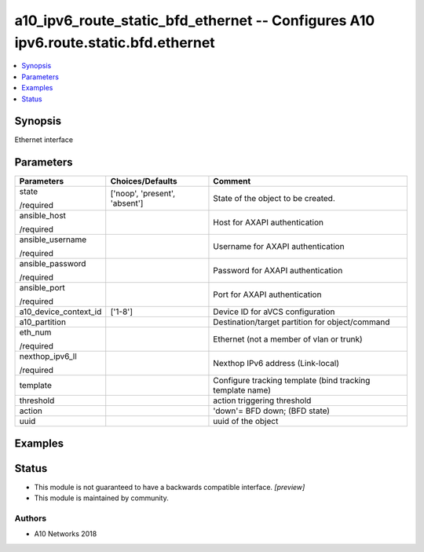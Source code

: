 .. _a10_ipv6_route_static_bfd_ethernet_module:


a10_ipv6_route_static_bfd_ethernet -- Configures A10 ipv6.route.static.bfd.ethernet
===================================================================================

.. contents::
   :local:
   :depth: 1


Synopsis
--------

Ethernet interface






Parameters
----------

+-----------------------+-------------------------------+-----------------------------------------------------------+
| Parameters            | Choices/Defaults              | Comment                                                   |
|                       |                               |                                                           |
|                       |                               |                                                           |
+=======================+===============================+===========================================================+
| state                 | ['noop', 'present', 'absent'] | State of the object to be created.                        |
|                       |                               |                                                           |
| /required             |                               |                                                           |
+-----------------------+-------------------------------+-----------------------------------------------------------+
| ansible_host          |                               | Host for AXAPI authentication                             |
|                       |                               |                                                           |
| /required             |                               |                                                           |
+-----------------------+-------------------------------+-----------------------------------------------------------+
| ansible_username      |                               | Username for AXAPI authentication                         |
|                       |                               |                                                           |
| /required             |                               |                                                           |
+-----------------------+-------------------------------+-----------------------------------------------------------+
| ansible_password      |                               | Password for AXAPI authentication                         |
|                       |                               |                                                           |
| /required             |                               |                                                           |
+-----------------------+-------------------------------+-----------------------------------------------------------+
| ansible_port          |                               | Port for AXAPI authentication                             |
|                       |                               |                                                           |
| /required             |                               |                                                           |
+-----------------------+-------------------------------+-----------------------------------------------------------+
| a10_device_context_id | ['1-8']                       | Device ID for aVCS configuration                          |
|                       |                               |                                                           |
|                       |                               |                                                           |
+-----------------------+-------------------------------+-----------------------------------------------------------+
| a10_partition         |                               | Destination/target partition for object/command           |
|                       |                               |                                                           |
|                       |                               |                                                           |
+-----------------------+-------------------------------+-----------------------------------------------------------+
| eth_num               |                               | Ethernet (not a member of vlan or trunk)                  |
|                       |                               |                                                           |
| /required             |                               |                                                           |
+-----------------------+-------------------------------+-----------------------------------------------------------+
| nexthop_ipv6_ll       |                               | Nexthop IPv6 address (Link-local)                         |
|                       |                               |                                                           |
| /required             |                               |                                                           |
+-----------------------+-------------------------------+-----------------------------------------------------------+
| template              |                               | Configure tracking template (bind tracking template name) |
|                       |                               |                                                           |
|                       |                               |                                                           |
+-----------------------+-------------------------------+-----------------------------------------------------------+
| threshold             |                               | action triggering threshold                               |
|                       |                               |                                                           |
|                       |                               |                                                           |
+-----------------------+-------------------------------+-----------------------------------------------------------+
| action                |                               | 'down'= BFD down;  (BFD state)                            |
|                       |                               |                                                           |
|                       |                               |                                                           |
+-----------------------+-------------------------------+-----------------------------------------------------------+
| uuid                  |                               | uuid of the object                                        |
|                       |                               |                                                           |
|                       |                               |                                                           |
+-----------------------+-------------------------------+-----------------------------------------------------------+







Examples
--------

.. code-block:: yaml+jinja

    





Status
------




- This module is not guaranteed to have a backwards compatible interface. *[preview]*


- This module is maintained by community.



Authors
~~~~~~~

- A10 Networks 2018

